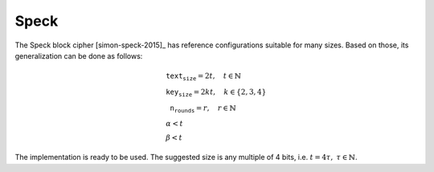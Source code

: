 Speck
=====

The Speck block cipher [simon-speck-2015]_ has reference configurations
suitable for many sizes. Based on those, its generalization can be done as
follows:

.. math::

   \begin{array}{l}
      \texttt{text_size} = 2t, \quad t \in \mathbb{N} \\
      \texttt{key_size} = 2kt, \quad k \in \{2, 3, 4\} \\
      \texttt{n_rounds} = r, \quad r \in \mathbb{N} \\
      \alpha < t \\
      \beta < t
   \end{array}

The implementation is ready to be used. The suggested size is any multiple of 4
bits, i.e. :math:`t = 4\tau,\ \tau \in \mathbb{N}`.